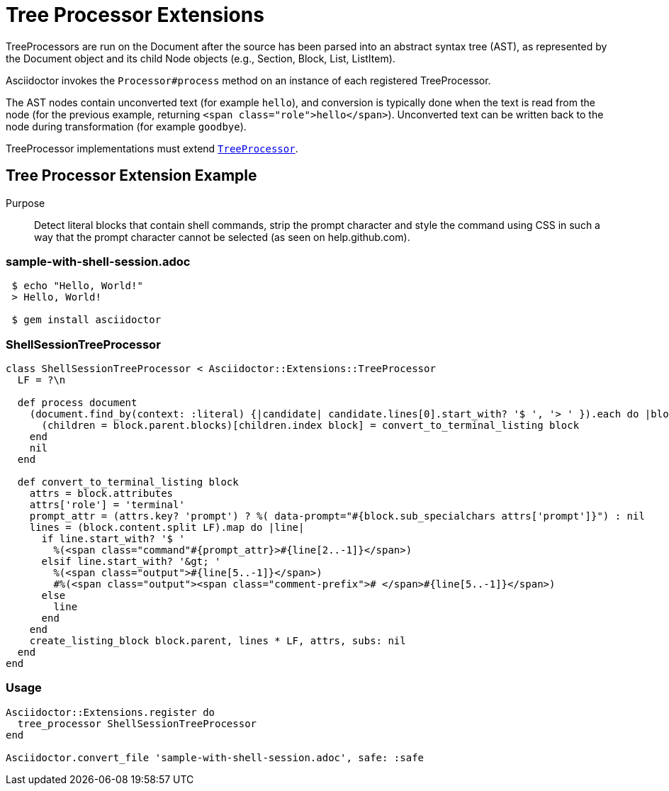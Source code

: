 = Tree Processor Extensions
:navtitle: Tree Processor

TreeProcessors are run on the Document after the source has been parsed into an abstract syntax tree (AST), as represented by the Document object and its child Node objects (e.g., Section, Block, List, ListItem).

Asciidoctor invokes the `Processor#process` method on an instance of each registered TreeProcessor.

The AST nodes contain unconverted text (for example `[.role]#hello#`), and conversion is typically done when the text is read from the node (for the previous example, returning `<span class="role">hello</span>`). Unconverted text can be written back to the node during transformation (for example `[.role]#goodbye#`).

TreeProcessor implementations must extend https://www.rubydoc.info/gems/asciidoctor/Asciidoctor/Extensions/TreeProcessor[`TreeProcessor`].

== Tree Processor Extension Example

Purpose::
Detect literal blocks that contain shell commands, strip the prompt character and style the command using CSS in such a way that the prompt character cannot be selected (as seen on help.github.com).

=== sample-with-shell-session.adoc

[source,asciidoc]
----
 $ echo "Hello, World!"
 > Hello, World!

 $ gem install asciidoctor
----

=== ShellSessionTreeProcessor

[source,ruby]
----
class ShellSessionTreeProcessor < Asciidoctor::Extensions::TreeProcessor
  LF = ?\n

  def process document
    (document.find_by(context: :literal) {|candidate| candidate.lines[0].start_with? '$ ', '> ' }).each do |block|
      (children = block.parent.blocks)[children.index block] = convert_to_terminal_listing block
    end
    nil
  end

  def convert_to_terminal_listing block
    attrs = block.attributes
    attrs['role'] = 'terminal'
    prompt_attr = (attrs.key? 'prompt') ? %( data-prompt="#{block.sub_specialchars attrs['prompt']}") : nil
    lines = (block.content.split LF).map do |line|
      if line.start_with? '$ '
        %(<span class="command"#{prompt_attr}>#{line[2..-1]}</span>)
      elsif line.start_with? '&gt; '
        %(<span class="output">#{line[5..-1]}</span>)
        #%(<span class="output"><span class="comment-prefix"># </span>#{line[5..-1]}</span>)
      else
        line
      end
    end
    create_listing_block block.parent, lines * LF, attrs, subs: nil
  end
end
----

=== Usage

[source,ruby]
----
Asciidoctor::Extensions.register do
  tree_processor ShellSessionTreeProcessor
end

Asciidoctor.convert_file 'sample-with-shell-session.adoc', safe: :safe
----
